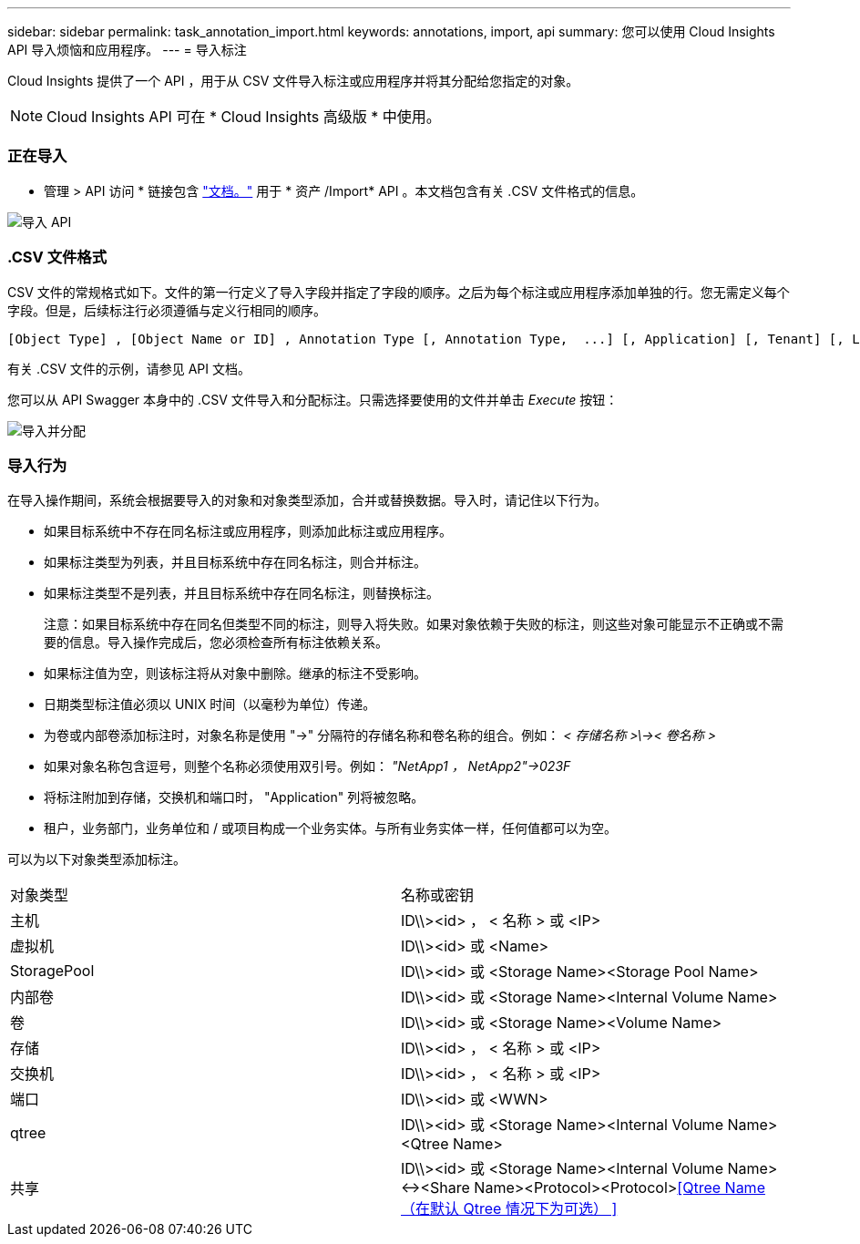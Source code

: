 ---
sidebar: sidebar 
permalink: task_annotation_import.html 
keywords: annotations, import, api 
summary: 您可以使用 Cloud Insights API 导入烦恼和应用程序。 
---
= 导入标注


[role="lead"]
Cloud Insights 提供了一个 API ，用于从 CSV 文件导入标注或应用程序并将其分配给您指定的对象。


NOTE: Cloud Insights API 可在 * Cloud Insights 高级版 * 中使用。



=== 正在导入

* 管理 > API 访问 * 链接包含 link:API_Overview.html["文档。"] 用于 * 资产 /Import* API 。本文档包含有关 .CSV 文件格式的信息。

image:api_assets_import.png["导入 API"]



=== .CSV 文件格式

CSV 文件的常规格式如下。文件的第一行定义了导入字段并指定了字段的顺序。之后为每个标注或应用程序添加单独的行。您无需定义每个字段。但是，后续标注行必须遵循与定义行相同的顺序。

....
[Object Type] , [Object Name or ID] , Annotation Type [, Annotation Type,  ...] [, Application] [, Tenant] [, Line_Of_Business] [, Business_Unit] [, Project]
....
有关 .CSV 文件的示例，请参见 API 文档。

您可以从 API Swagger 本身中的 .CSV 文件导入和分配标注。只需选择要使用的文件并单击 _Execute_ 按钮：

image:api_assets_import_assign.png["导入并分配"]



=== 导入行为

在导入操作期间，系统会根据要导入的对象和对象类型添加，合并或替换数据。导入时，请记住以下行为。

* 如果目标系统中不存在同名标注或应用程序，则添加此标注或应用程序。
* 如果标注类型为列表，并且目标系统中存在同名标注，则合并标注。
* 如果标注类型不是列表，并且目标系统中存在同名标注，则替换标注。
+
注意：如果目标系统中存在同名但类型不同的标注，则导入将失败。如果对象依赖于失败的标注，则这些对象可能显示不正确或不需要的信息。导入操作完成后，您必须检查所有标注依赖关系。

* 如果标注值为空，则该标注将从对象中删除。继承的标注不受影响。
* 日期类型标注值必须以 UNIX 时间（以毫秒为单位）传递。
* 为卷或内部卷添加标注时，对象名称是使用 "->" 分隔符的存储名称和卷名称的组合。例如： _< 存储名称 >\\->< 卷名称 >_
* 如果对象名称包含逗号，则整个名称必须使用双引号。例如： _"NetApp1 ， NetApp2"->023F_
* 将标注附加到存储，交换机和端口时， "Application" 列将被忽略。
* 租户，业务部门，业务单位和 / 或项目构成一个业务实体。与所有业务实体一样，任何值都可以为空。


可以为以下对象类型添加标注。

|===


| 对象类型 | 名称或密钥 


| 主机 | ID\\><id> ， < 名称 > 或 <IP> 


| 虚拟机 | ID\\><id> 或 <Name> 


| StoragePool | ID\\><id> 或 <Storage Name><Storage Pool Name> 


| 内部卷 | ID\\><id> 或 <Storage Name><Internal Volume Name> 


| 卷 | ID\\><id> 或 <Storage Name><Volume Name> 


| 存储 | ID\\><id> ， < 名称 > 或 <IP> 


| 交换机 | ID\\><id> ， < 名称 > 或 <IP> 


| 端口 | ID\\><id> 或 <WWN> 


| qtree | ID\\><id> 或 <Storage Name><Internal Volume Name><Qtree Name> 


| 共享 | ID\\><id> 或 <Storage Name><Internal Volume Name><-><Share Name><Protocol><Protocol><<Qtree Name （在默认 Qtree 情况下为可选） >> 
|===
